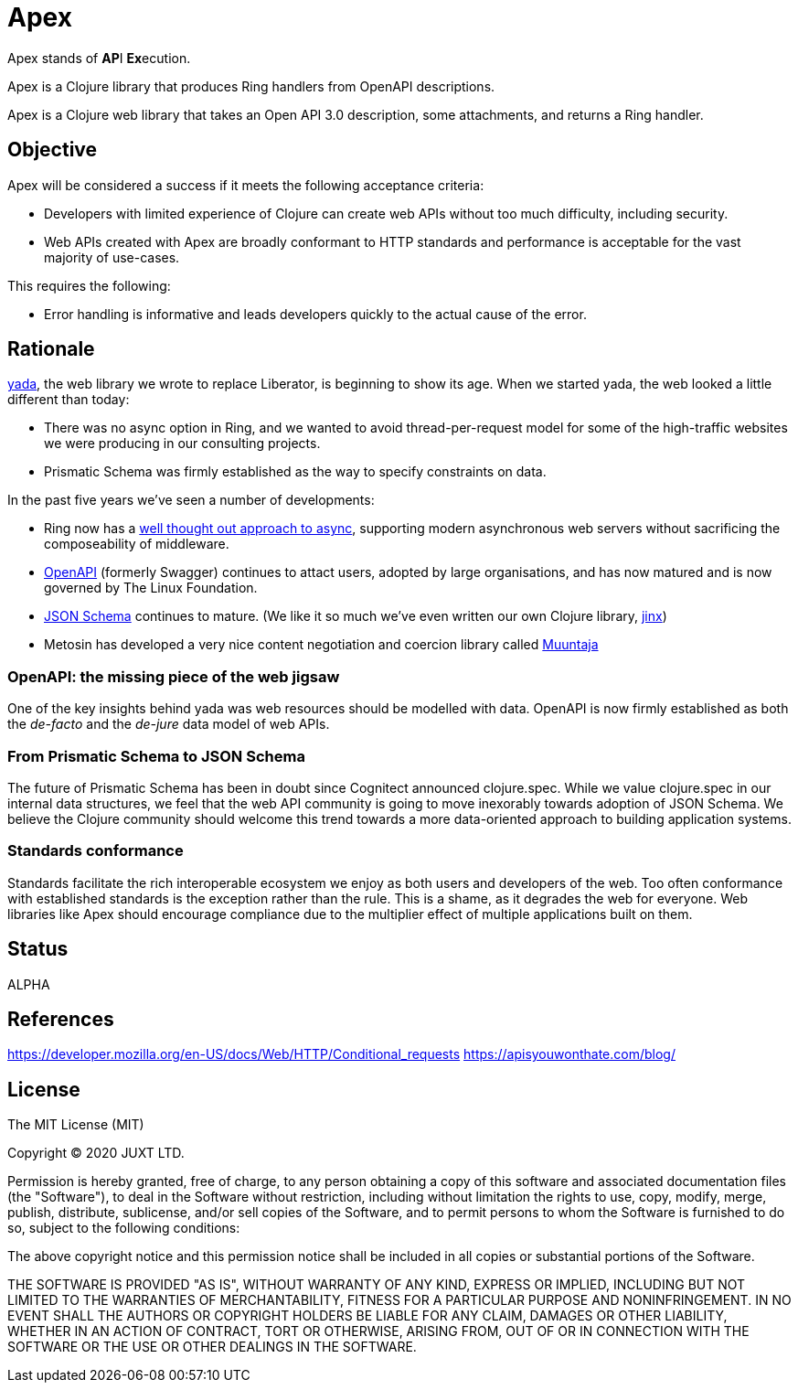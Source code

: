 = Apex

Apex stands of **AP**I **Ex**ecution.

Apex is a Clojure library that produces Ring handlers from OpenAPI
descriptions.

Apex is a Clojure web library that takes an Open API 3.0 description,
some attachments, and returns a Ring handler.

== Objective

Apex will be considered a success if it meets the following acceptance
criteria:

* Developers with limited experience of Clojure can create web APIs
  without too much difficulty, including security.

* Web APIs created with Apex are broadly conformant to HTTP standards
  and performance is acceptable for the vast majority of use-cases.

This requires the following:

* Error handling is informative and leads developers quickly to the
  actual cause of the error.

== Rationale

https://github.com/juxt/yada[yada], the web library we wrote to
replace Liberator, is beginning to show its age. When we started yada,
the web looked a little different than today:


* There was no async option in Ring, and we wanted to avoid
  thread-per-request model for some of the high-traffic websites we
  were producing in our consulting projects.

* Prismatic Schema was firmly established as the way to specify
  constraints on data.

In the past five years we've seen a number of developments:

* Ring now has a
  https://github.com/ring-clojure/ring/blob/master/SPEC[well thought
  out approach to async], supporting modern asynchronous web servers
  without sacrificing the composeability of middleware.

* https://www.openapis.org/[OpenAPI] (formerly Swagger) continues to
  attact users, adopted by large organisations, and has now matured
  and is now governed by The Linux Foundation.

* https://json-schema.org/[JSON Schema] continues to mature. (We like
  it so much we've even written our own Clojure library,
  https://github.com/juxt/jinx[jinx])

* Metosin has developed a very nice content negotiation and coercion
  library called https://github.com/metosin/muuntaja[Muuntaja]

=== OpenAPI: the missing piece of the web jigsaw

One of the key insights behind yada was web resources should be
modelled with data. OpenAPI is now firmly established as both the
_de-facto_ and the _de-jure_ data model of web APIs.

=== From Prismatic Schema to JSON Schema

The future of Prismatic Schema has been in doubt since Cognitect
announced clojure.spec. While we value clojure.spec in our internal
data structures, we feel that the web API community is going to move
inexorably towards adoption of JSON Schema. We believe the Clojure
community should welcome this trend towards a more data-oriented
approach to building application systems.

=== Standards conformance

Standards facilitate the rich interoperable ecosystem we enjoy as both
users and developers of the web. Too often conformance with
established standards is the exception rather than the rule. This is a
shame, as it degrades the web for everyone. Web libraries like Apex
should encourage compliance due to the multiplier effect of multiple
applications built on them.


== Status

ALPHA

== References

https://developer.mozilla.org/en-US/docs/Web/HTTP/Conditional_requests
https://apisyouwonthate.com/blog/

== License

The MIT License (MIT)

Copyright © 2020 JUXT LTD.

Permission is hereby granted, free of charge, to any person obtaining a copy of this software and associated documentation files (the "Software"), to deal in the Software without restriction, including without limitation the rights to use, copy, modify, merge, publish, distribute, sublicense, and/or sell copies of the Software, and to permit persons to whom the Software is furnished to do so, subject to the following conditions:

The above copyright notice and this permission notice shall be included in all copies or substantial portions of the Software.

THE SOFTWARE IS PROVIDED "AS IS", WITHOUT WARRANTY OF ANY KIND, EXPRESS OR IMPLIED, INCLUDING BUT NOT LIMITED TO THE WARRANTIES OF MERCHANTABILITY, FITNESS FOR A PARTICULAR PURPOSE AND NONINFRINGEMENT. IN NO EVENT SHALL THE AUTHORS OR COPYRIGHT HOLDERS BE LIABLE FOR ANY CLAIM, DAMAGES OR OTHER LIABILITY, WHETHER IN AN ACTION OF CONTRACT, TORT OR OTHERWISE, ARISING FROM, OUT OF OR IN CONNECTION WITH THE SOFTWARE OR THE USE OR OTHER DEALINGS IN THE SOFTWARE.
